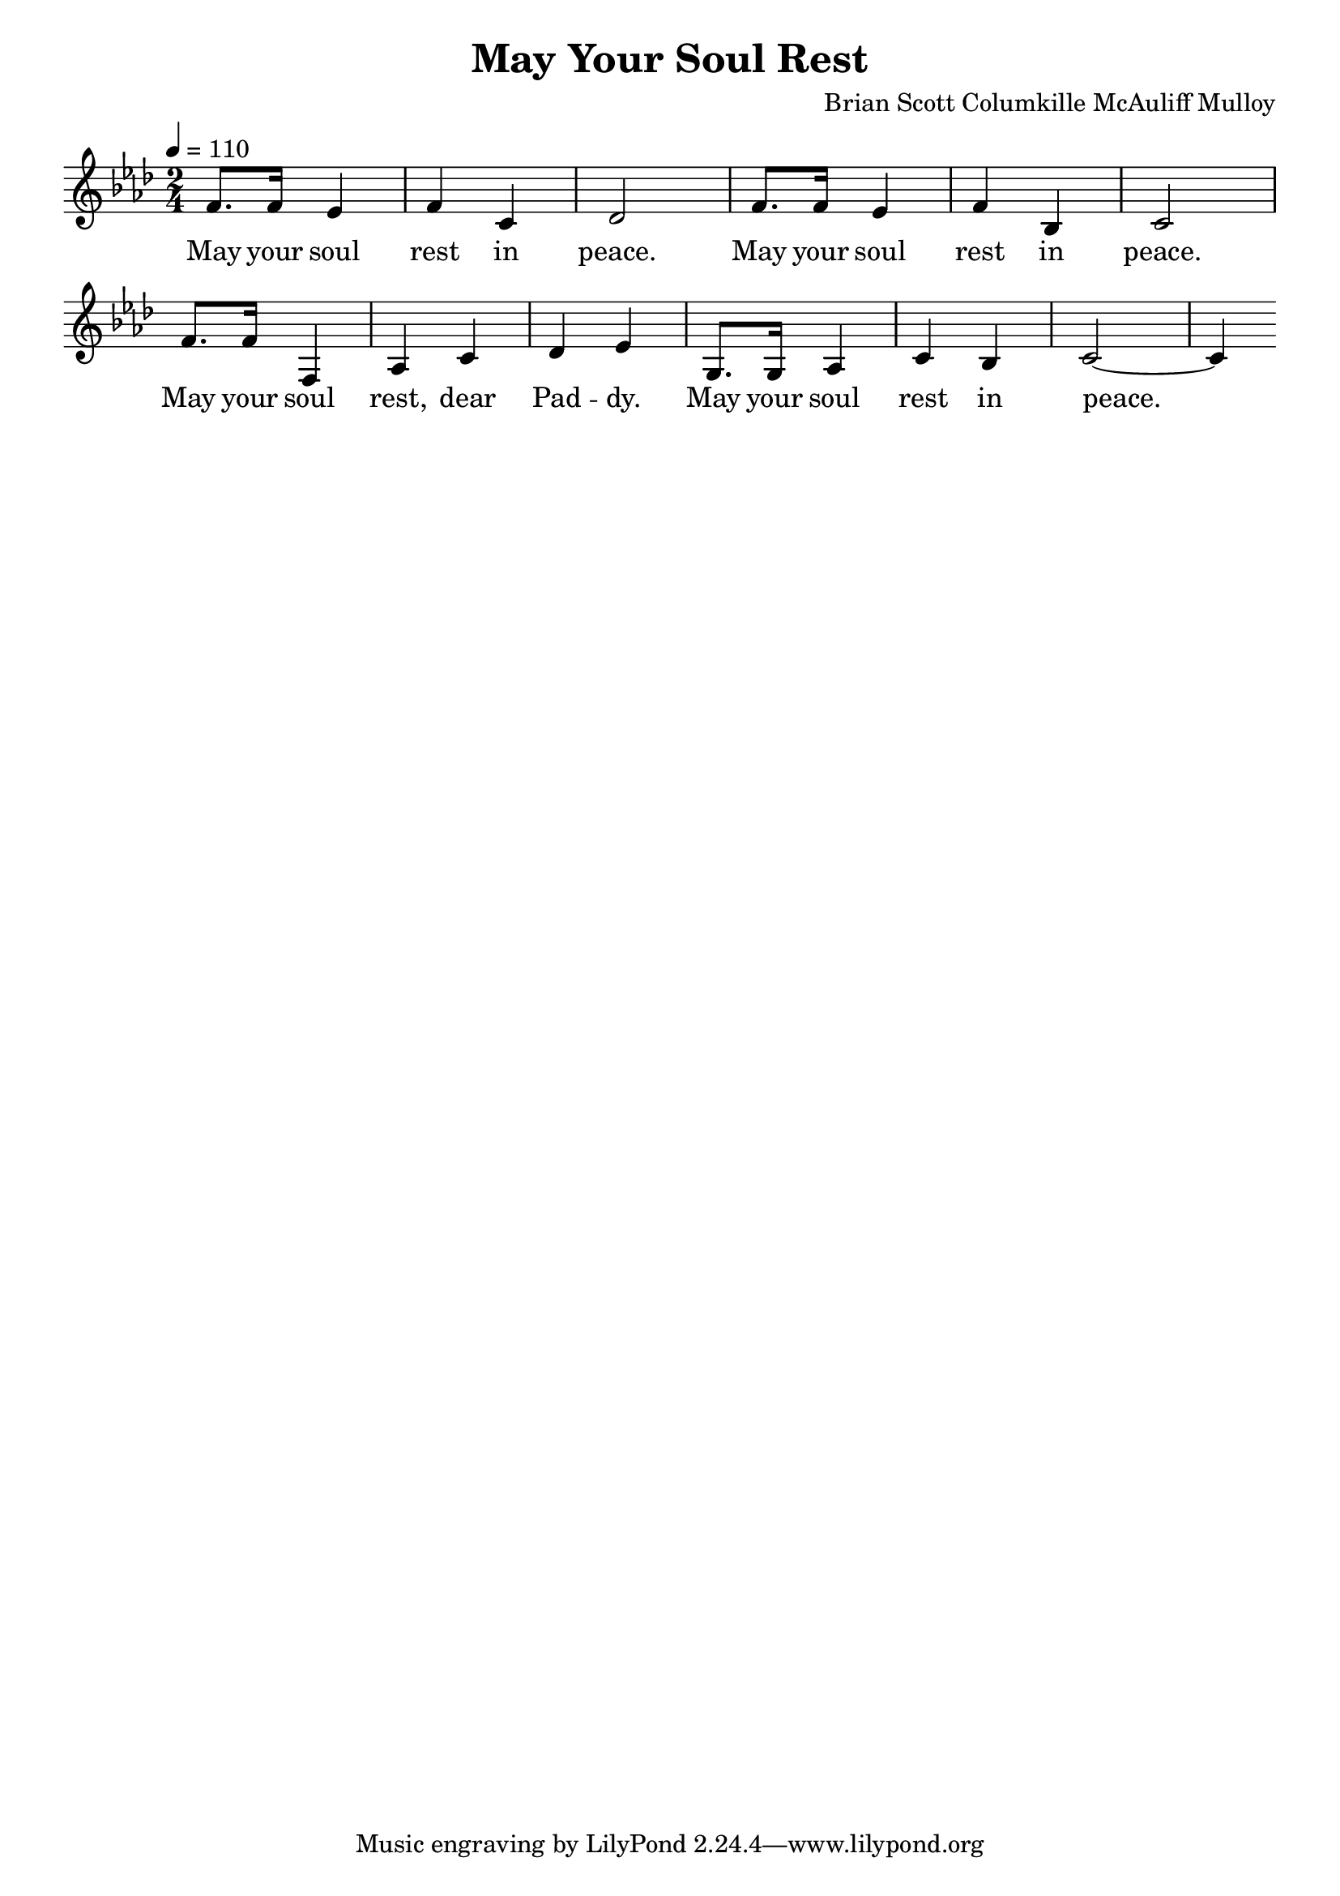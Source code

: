\language "english"
\version "2.22.2"
\header {
  title = "May Your Soul Rest"
  composer = "Brian Scott Columkille McAuliff Mulloy"
}
\layout {
  indent = 0.0
  \context {
    \Score
    \omit BarNumber
  }
}
musicOne = \relative {
  \tempo 4 = 110
  \key c \phrygian
  f'8. f16 ef4 f4 c4 df2
  f8. f16 ef4 f4 bf,4 c2
  f8. f16 f,4 af4 c4 df4 ef4
  g,8. g16 af4 c4 bf4 c2~ c4
}
verseOne = \lyricmode {
  May your soul rest in peace.
  May your soul rest in peace.
  May your soul rest, dear Pad -- dy.
  May your soul rest in peace.
}  

\score {
  <<
    \new Voice = "one" {
      \time 2/4
      \musicOne
    }
    \new Lyrics \lyricsto "one" {
      \verseOne
    }
  >>
}